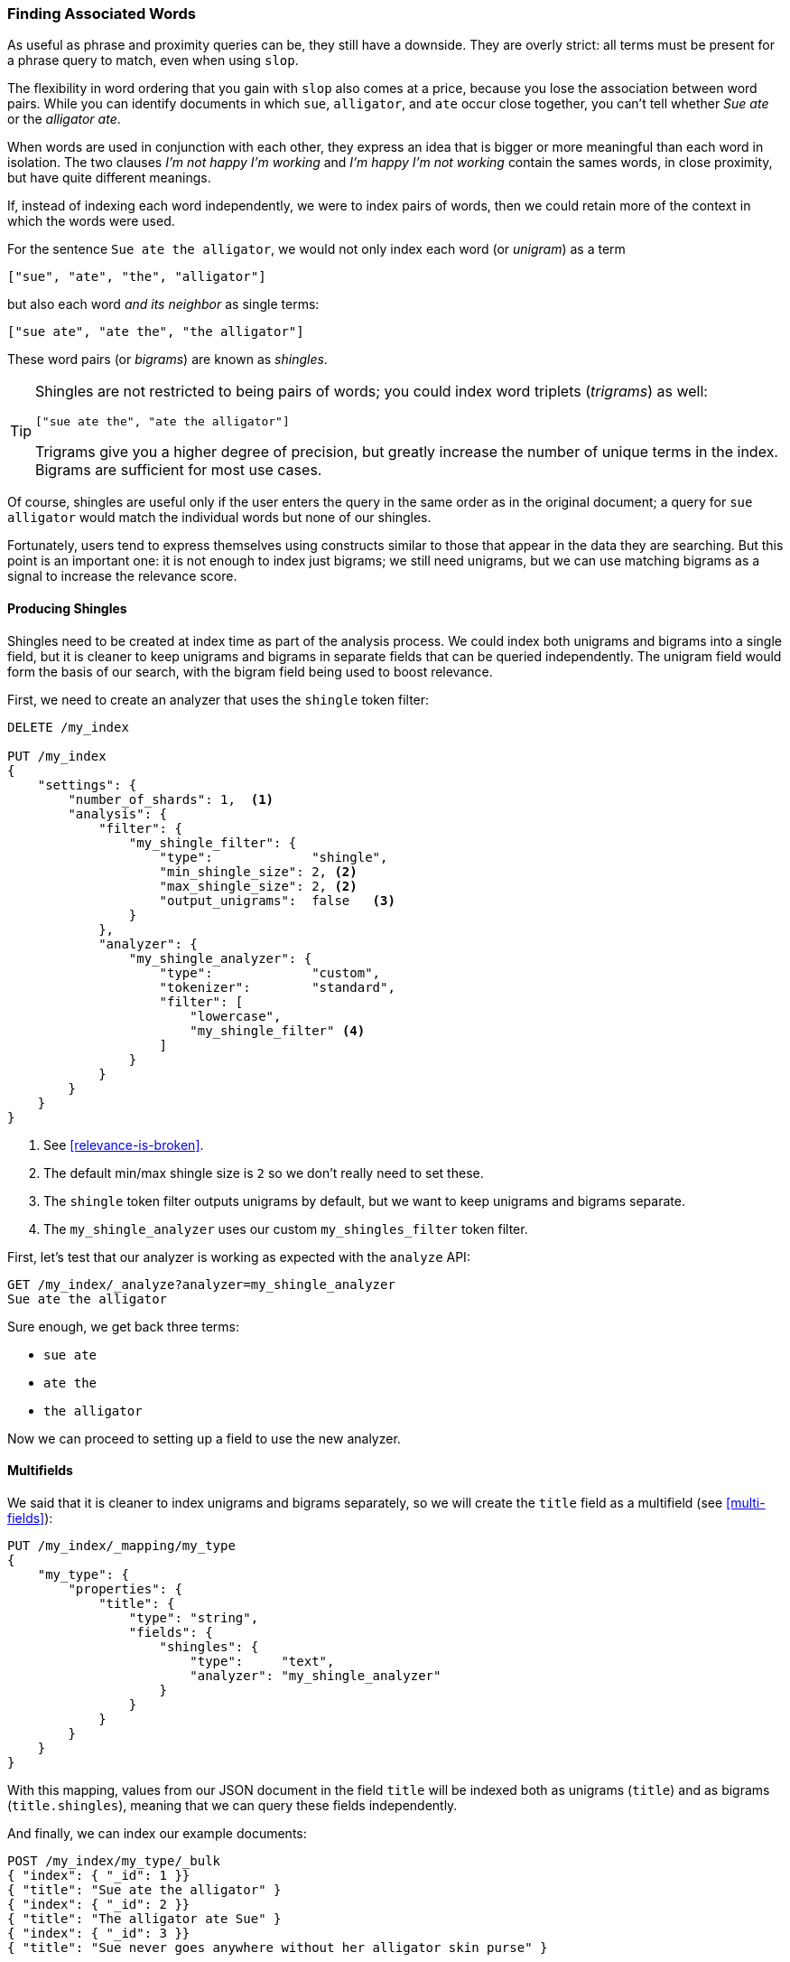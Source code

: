 [[shingles]]
=== Finding Associated Words

As useful as phrase and proximity queries can be, they still have a downside.
They are overly strict: all terms must be present for a phrase query to match,
even when using `slop`.((("proximity matching", "finding associated words", range="startofrange", id="ix_proxmatchassoc")))

The flexibility in word ordering that you gain with `slop` also comes at a
price, because you lose the association between word pairs.  While you can
identify documents in which `sue`, `alligator`, and `ate` occur close together,
you can't tell whether _Sue ate_ or the _alligator ate_.

When words are used in conjunction with each other, they express an idea that
is bigger or more meaningful than each word in isolation. The two clauses
_I'm not happy I'm working_ and _I'm happy I'm not working_ contain the sames words, in
close proximity, but have quite different meanings.

If, instead of indexing each word independently, we were to index pairs of
words, then we could retain more of the context in which the words were used.

For the sentence `Sue ate the alligator`, we would not only index each word
(or _unigram_) as((("unigrams"))) a term

    ["sue", "ate", "the", "alligator"]

but also each word _and its neighbor_ as single terms:

    ["sue ate", "ate the", "the alligator"]

These word ((("bigrams")))pairs (or _bigrams_) are ((("shingles")))known as _shingles_.

[TIP]
==================================================

Shingles are not restricted to being pairs of words; you could index word
triplets (_trigrams_) as ((("trigrams")))well:

    ["sue ate the", "ate the alligator"]

Trigrams give you a higher degree of precision, but greatly increase the
number of unique terms in the index. Bigrams are sufficient for most use
cases.

==================================================

Of course, shingles are useful only if the user enters the query in the same
order as in the original document; a query for `sue alligator` would match
the individual words but none of our shingles.

Fortunately, users tend to express themselves using constructs similar to
those that appear in the data they are searching. But this point is an
important one: it is not enough to index just bigrams; we still need unigrams,
but we can use matching bigrams as a signal to increase the relevance score.

==== Producing Shingles

Shingles need to be created at index time as part of the analysis process.((("shingles", "producing at index time"))) We
could index both unigrams and bigrams into a single field, but it is cleaner
to keep unigrams and bigrams in separate fields that can be queried
independently.  The unigram field would form the basis of our search, with the
bigram field being used to boost relevance.

First, we need to create an analyzer that uses the `shingle` token filter:

[source,js]
--------------------------------------------------
DELETE /my_index

PUT /my_index
{
    "settings": {
        "number_of_shards": 1,  <1>
        "analysis": {
            "filter": {
                "my_shingle_filter": {
                    "type":             "shingle",
                    "min_shingle_size": 2, <2>
                    "max_shingle_size": 2, <2>
                    "output_unigrams":  false   <3>
                }
            },
            "analyzer": {
                "my_shingle_analyzer": {
                    "type":             "custom",
                    "tokenizer":        "standard",
                    "filter": [
                        "lowercase",
                        "my_shingle_filter" <4>
                    ]
                }
            }
        }
    }
}
--------------------------------------------------
// SENSE: 120_Proximity_Matching/35_Shingles.json

<1> See <<relevance-is-broken>>.
<2> The default min/max shingle size is `2` so we don't really need to set
    these.
<3> The `shingle` token filter outputs unigrams by default, but we want to
    keep unigrams and bigrams separate.
<4> The `my_shingle_analyzer` uses our custom `my_shingles_filter` token
    filter.

First, let's test that our analyzer is working as expected with the `analyze`
API:

[source,js]
--------------------------------------------------
GET /my_index/_analyze?analyzer=my_shingle_analyzer
Sue ate the alligator
--------------------------------------------------

Sure enough, we get back three terms:

* `sue ate`
* `ate the`
* `the alligator`

Now we can proceed to setting up a field to use the new analyzer.

==== Multifields

We said that it is cleaner to index unigrams and bigrams separately, so we
will create the `title` field ((("multifields")))as a multifield (see <<multi-fields>>):

[source,js]
--------------------------------------------------
PUT /my_index/_mapping/my_type
{
    "my_type": {
        "properties": {
            "title": {
                "type": "string",
                "fields": {
                    "shingles": {
                        "type":     "text",
                        "analyzer": "my_shingle_analyzer"
                    }
                }
            }
        }
    }
}
--------------------------------------------------

With this mapping, values from  our JSON document in the field `title` will be
indexed both as unigrams (`title`) and as bigrams (`title.shingles`), meaning
that we can query these fields independently.

And finally, we can index our example documents:

[source,js]
--------------------------------------------------
POST /my_index/my_type/_bulk
{ "index": { "_id": 1 }}
{ "title": "Sue ate the alligator" }
{ "index": { "_id": 2 }}
{ "title": "The alligator ate Sue" }
{ "index": { "_id": 3 }}
{ "title": "Sue never goes anywhere without her alligator skin purse" }
--------------------------------------------------

==== Searching for Shingles

To understand the benefit ((("shingles", "searching for")))that the `shingles` field adds, let's first look at
the results from a simple `match` query for ``The hungry alligator ate Sue'':

[source,js]
--------------------------------------------------
GET /my_index/my_type/_search
{
   "query": {
        "match": {
           "title": "the hungry alligator ate sue"
        }
   }
}
--------------------------------------------------

This query returns all three documents, but note that documents 1 and 2
have the same relevance score because they contain the same words:

[source,js]
--------------------------------------------------
{
  "hits": [
     {
        "_id": "1",
        "_score": 0.44273707, <1>
        "_source": {
           "title": "Sue ate the alligator"
        }
     },
     {
        "_id": "2",
        "_score": 0.44273707, <1>
        "_source": {
           "title": "The alligator ate Sue"
        }
     },
     {
        "_id": "3", <2>
        "_score": 0.046571054,
        "_source": {
           "title": "Sue never goes anywhere without her alligator skin purse"
        }
     }
  ]
}
--------------------------------------------------
<1> Both documents contain `the`, `alligator`, and `ate` and so have the
    same score.
<2> We could have excluded document 3 by setting the `minimum_should_match`
    parameter. See <<match-precision>>.

Now let's add the `shingles` field into the query.  Remember that we want
matches on the `shingles` field to act as a signal--to increase the
relevance score--so we still need to include the query on the main `title`
field:

[source,js]
--------------------------------------------------
GET /my_index/my_type/_search
{
   "query": {
      "bool": {
         "must": {
            "match": {
               "title": "the hungry alligator ate sue"
            }
         },
         "should": {
            "match": {
               "title.shingles": "the hungry alligator ate sue"
            }
         }
      }
   }
}
--------------------------------------------------

We still match all three documents, but document 2 has now been bumped into
first place because it matched the shingled term `ate sue`.

[source,js]
--------------------------------------------------
{
  "hits": [
     {
        "_id": "2",
        "_score": 0.4883322,
        "_source": {
           "title": "The alligator ate Sue"
        }
     },
     {
        "_id": "1",
        "_score": 0.13422975,
        "_source": {
           "title": "Sue ate the alligator"
        }
     },
     {
        "_id": "3",
        "_score": 0.014119488,
        "_source": {
           "title": "Sue never goes anywhere without her alligator skin purse"
        }
     }
  ]
}
--------------------------------------------------

Even though our query included the word `hungry`, which doesn't appear in
any of our documents, we still managed to use word proximity to return the
most relevant document first.

==== Performance

Not only are shingles more flexible than phrase queries,((("shingles", "better performance than phrase queries"))) but they perform better
as well.  Instead of paying the price of a phrase query every time you search,
queries for shingles are just as efficient as a simple `match` query. A small price is paid at index time, because more terms need to
be indexed, which also means that fields with shingles use more disk space.
However, most applications write once and read many times, so it makes sense
to optimize for fast queries.

This is a theme that you will encounter frequently in Elasticsearch: enables you to achieve a lot at search time, without requiring any up-front
setup. Once you understand your requirements more clearly, you can achieve better results with better performance by modeling your data correctly at index time.
((("proximity matching", "finding associated words", range="endofrange", startref ="ix_proxmatchassoc")))

